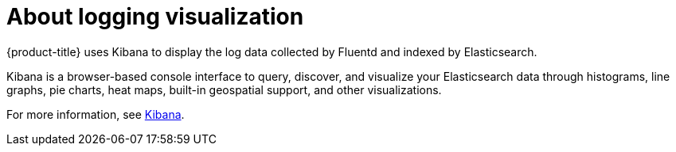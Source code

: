 // Module included in the following assemblies:
//
// * logging/efk-logging.adoc

[id="efk-logging-about-kibana_{context}"]
= About logging visualization

{product-title} uses Kibana to display the log data collected by Fluentd and indexed by Elasticsearch.

Kibana is a browser-based console interface to query, discover, and visualize your Elasticsearch data through 
histograms, line graphs, pie charts, heat maps, built-in geospatial support, and other visualizations. 

For more information, see https://www.elastic.co/guide/en/kibana/current/introduction.html[Kibana].
